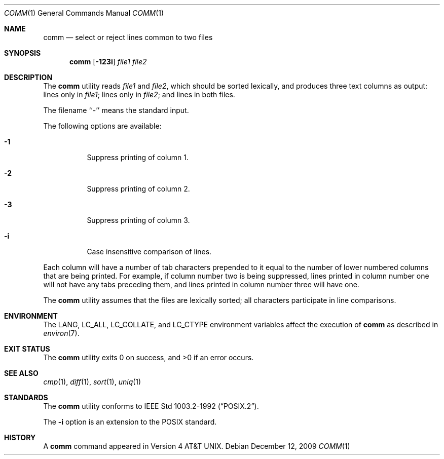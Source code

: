 .\" Copyright (c) 1989, 1990, 1993
.\"	The Regents of the University of California.  All rights reserved.
.\"
.\" This code is derived from software contributed to Berkeley by
.\" the Institute of Electrical and Electronics Engineers, Inc.
.\"
.\" Redistribution and use in source and binary forms, with or without
.\" modification, are permitted provided that the following conditions
.\" are met:
.\" 1. Redistributions of source code must retain the above copyright
.\"    notice, this list of conditions and the following disclaimer.
.\" 2. Redistributions in binary form must reproduce the above copyright
.\"    notice, this list of conditions and the following disclaimer in the
.\"    documentation and/or other materials provided with the distribution.
.\" 3. All advertising materials mentioning features or use of this software
.\"    must display the following acknowledgement:
.\"	This product includes software developed by the University of
.\"	California, Berkeley and its contributors.
.\" 4. Neither the name of the University nor the names of its contributors
.\"    may be used to endorse or promote products derived from this software
.\"    without specific prior written permission.
.\"
.\" THIS SOFTWARE IS PROVIDED BY THE REGENTS AND CONTRIBUTORS ``AS IS'' AND
.\" ANY EXPRESS OR IMPLIED WARRANTIES, INCLUDING, BUT NOT LIMITED TO, THE
.\" IMPLIED WARRANTIES OF MERCHANTABILITY AND FITNESS FOR A PARTICULAR PURPOSE
.\" ARE DISCLAIMED.  IN NO EVENT SHALL THE REGENTS OR CONTRIBUTORS BE LIABLE
.\" FOR ANY DIRECT, INDIRECT, INCIDENTAL, SPECIAL, EXEMPLARY, OR CONSEQUENTIAL
.\" DAMAGES (INCLUDING, BUT NOT LIMITED TO, PROCUREMENT OF SUBSTITUTE GOODS
.\" OR SERVICES; LOSS OF USE, DATA, OR PROFITS; OR BUSINESS INTERRUPTION)
.\" HOWEVER CAUSED AND ON ANY THEORY OF LIABILITY, WHETHER IN CONTRACT, STRICT
.\" LIABILITY, OR TORT (INCLUDING NEGLIGENCE OR OTHERWISE) ARISING IN ANY WAY
.\" OUT OF THE USE OF THIS SOFTWARE, EVEN IF ADVISED OF THE POSSIBILITY OF
.\" SUCH DAMAGE.
.\"
.\"     From: @(#)comm.1	8.1 (Berkeley) 6/6/93
.\" $FreeBSD: src/usr.bin/comm/comm.1,v 1.14.22.3.2.1 2010/12/21 17:09:25 kensmith Exp $
.\"
.Dd December 12, 2009
.Dt COMM 1
.Os
.Sh NAME
.Nm comm
.Nd select or reject lines common to two files
.Sh SYNOPSIS
.Nm
.Op Fl 123i
.Ar file1 file2
.Sh DESCRIPTION
The
.Nm
utility reads
.Ar file1
and
.Ar file2 ,
which should be
sorted lexically, and produces three text
columns as output: lines only in
.Ar file1 ;
lines only in
.Ar file2 ;
and lines in both files.
.Pp
The filename ``-'' means the standard input.
.Pp
The following options are available:
.Bl -tag -width indent
.It Fl 1
Suppress printing of column 1.
.It Fl 2
Suppress printing of column 2.
.It Fl 3
Suppress printing of column 3.
.It Fl i
Case insensitive comparison of lines.
.El
.Pp
Each column will have a number of tab characters prepended to it
equal to the number of lower numbered columns that are being printed.
For example, if column number two is being suppressed, lines printed
in column number one will not have any tabs preceding them, and lines
printed in column number three will have one.
.Pp
The
.Nm
utility assumes that the files are lexically sorted; all characters
participate in line comparisons.
.Sh ENVIRONMENT
The
.Ev LANG ,
.Ev LC_ALL ,
.Ev LC_COLLATE ,
and
.Ev LC_CTYPE
environment variables affect the execution of
.Nm
as described in
.Xr environ 7 .
.Sh EXIT STATUS
.Ex -std
.Sh SEE ALSO
.Xr cmp 1 ,
.Xr diff 1 ,
.Xr sort 1 ,
.Xr uniq 1
.Sh STANDARDS
The
.Nm
utility conforms to
.St -p1003.2-92 .
.Pp
The
.Fl i
option is an extension to the
.Tn POSIX
standard.
.Sh HISTORY
A
.Nm
command appeared in
.At v4 .
